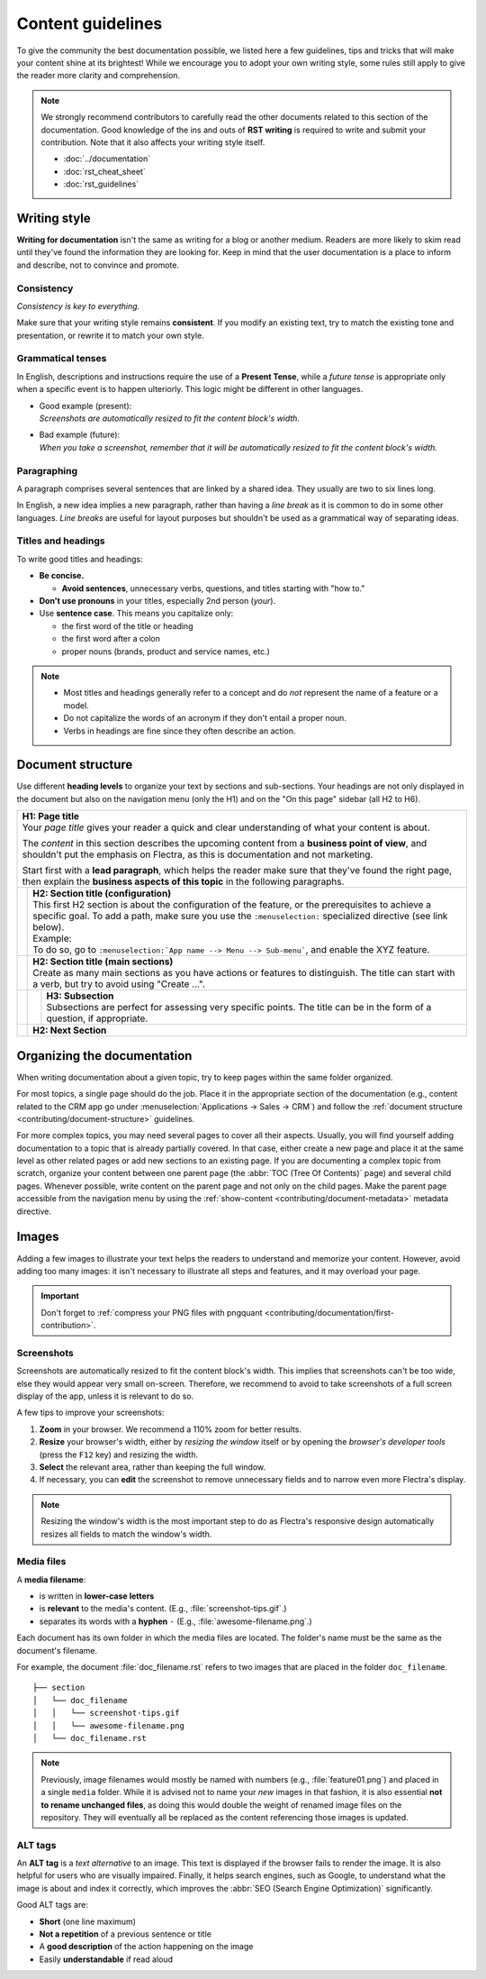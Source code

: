 ==================
Content guidelines
==================

To give the community the best documentation possible, we listed here a few guidelines, tips and
tricks that will make your content shine at its brightest! While we encourage you to adopt your own
writing style, some rules still apply to give the reader more clarity and comprehension.

.. note::
   We strongly recommend contributors to carefully read the other documents related to this section
   of the documentation. Good knowledge of the ins and outs of **RST writing** is required to write
   and submit your contribution. Note that it also affects your writing style itself.

   - :doc:`../documentation`
   - :doc:`rst_cheat_sheet`
   - :doc:`rst_guidelines`

.. _contributing/writing-style:

Writing style
=============

**Writing for documentation** isn't the same as writing for a blog or another medium. Readers are
more likely to skim read until they've found the information they are looking for. Keep in mind that
the user documentation is a place to inform and describe, not to convince and promote.

.. _contributing/consistency:

Consistency
-----------

*Consistency is key to everything.*

Make sure that your writing style remains **consistent**. If you modify an existing text, try to
match the existing tone and presentation, or rewrite it to match your own style.

.. _contributing/grammatical-tenses:

Grammatical tenses
------------------

In English, descriptions and instructions require the use of a **Present Tense**, while a *future
tense* is appropriate only when a specific event is to happen ulteriorly. This logic might be
different in other languages.

- | Good example (present):
  | *Screenshots are automatically resized to fit the content block's width.*
- | Bad example (future):
  | *When you take a screenshot, remember that it will be automatically resized to fit the content
     block's width.*

.. _contributing/paragraphing:

Paragraphing
------------

A paragraph comprises several sentences that are linked by a shared idea. They usually are two to
six lines long.

In English, a new idea implies a new paragraph, rather than having a *line break* as it is common to
do in some other languages. *Line breaks* are useful for layout purposes but shouldn't be used as a
grammatical way of separating ideas.

.. seealso::
   - :ref:`RST cheat sheet: Break the line but not the paragraph <contributing/line-break>`

.. _contributing/titles:

Titles and headings
-------------------

To write good titles and headings:

- **Be concise.**

  - **Avoid sentences**, unnecessary verbs, questions, and titles starting with "how to."

- **Don't use pronouns** in your titles, especially 2nd person (*your*).
- Use **sentence case**. This means you capitalize only:

  - the first word of the title or heading
  - the first word after a colon
  - proper nouns (brands, product and service names, etc.)

.. note::
   - Most titles and headings generally refer to a concept and do *not* represent the name of a
     feature or a model.
   - Do not capitalize the words of an acronym if they don't entail a proper noun.
   - Verbs in headings are fine since they often describe an action.

.. example::
   - **Titles** (H1)

     - Quotation templates
     - Lead mining
     - Resupply from another warehouse
     - Synchronize Google Calendar with Flectra
     - Batch payments: SEPA Direct Debit (SDD)
     - Digitize vendor bills with optical character recognition (OCR)

   - **Headings** (H2, H3)

     - Project stages
     - Email alias
     - Confirm the quotation
     - Generate SEPA Direct Debit XML files to submit payments

.. _contributing/document-structure:

Document structure
==================

Use different **heading levels** to organize your text by sections and sub-sections. Your headings
are not only displayed in the document but also on the navigation menu (only the H1) and on the
"On this page" sidebar (all H2 to H6).

+---------------------------------------------------------------------------------------+
| | **H1: Page title**                                                                  |
| | Your *page title* gives your reader a quick and clear understanding of what your    |
|   content is about.                                                                   |
|                                                                                       |
| The *content* in this section describes the upcoming content from a **business point  |
| of view**, and shouldn't put the emphasis on Flectra, as this is documentation and not|
| marketing.                                                                            |
|                                                                                       |
| Start first with a **lead paragraph**, which helps the reader make sure that they've  |
| found the right page, then explain the **business aspects of this topic** in the      |
| following paragraphs.                                                                 |
+-----+---------------------------------------------------------------------------------+
|     | | **H2: Section title (configuration)**                                         |
|     | | This first H2 section is about the configuration of the feature, or the       |
|     |   prerequisites to achieve a specific goal. To add a path, make sure you        |
|     |   use the ``:menuselection:`` specialized directive (see link below).           |
|     |                                                                                 |
|     | | Example:                                                                      |
|     | | To do so, go to ``:menuselection:`App name --> Menu --> Sub-menu```, and      |
|     |   enable the XYZ feature.                                                       |
+-----+---------------------------------------------------------------------------------+
|     | | **H2: Section title (main sections)**                                         |
|     | | Create as many main sections as you have actions or features to distinguish.  |
|     |   The title can start with a verb, but try to avoid using "Create ...".         |
+-----+-----+---------------------------------------------------------------------------+
|     |     | | **H3: Subsection**                                                      |
|     |     | | Subsections are perfect for assessing very specific points. The title   |
|     |     |   can be in the form of a question, if appropriate.                       |
+-----+-----+---------------------------------------------------------------------------+
|     | **H2: Next Section**                                                            |
+-----+---------------------------------------------------------------------------------+

.. seealso::
   - :ref:`RST cheat sheet: headings <contributing/headings>`
   - :ref:`RST cheat sheet: markups <contributing/markups>`

.. _contributing/organizing-documentation:

Organizing the documentation
============================

When writing documentation about a given topic, try to keep pages within the same folder organized.

For most topics, a single page should do the job. Place it in the appropriate section of the
documentation (e.g., content related to the CRM app go under :menuselection:`Applications
-> Sales -> CRM`) and follow the :ref:`document structure <contributing/document-structure>`
guidelines.

For more complex topics, you may need several pages to cover all their aspects. Usually, you will
find yourself adding documentation to a topic that is already partially covered. In that case,
either create a new page and place it at the same level as other related pages or add new sections
to an existing page. If you are documenting a complex topic from scratch, organize your content
between one parent page (the :abbr:`TOC (Tree Of Contents)` page) and several child pages. Whenever
possible, write content on the parent page and not only on the child pages. Make the parent page
accessible from the navigation menu by using the :ref:`show-content
<contributing/document-metadata>` metadata directive.

.. _contributing/content-images:

Images
======

Adding a few images to illustrate your text helps the readers to understand and memorize your
content. However, avoid adding too many images: it isn't necessary to illustrate all steps and
features, and it may overload your page.

.. important::
   Don't forget to :ref:`compress your PNG files with pngquant
   <contributing/documentation/first-contribution>`.

.. _contributing/screenshots:

Screenshots
-----------

Screenshots are automatically resized to fit the content block's width. This implies that
screenshots can't be too wide, else they would appear very small on-screen. Therefore, we recommend
to avoid to take screenshots of a full screen display of the app, unless it is relevant to do so.

A few tips to improve your screenshots:

#. **Zoom** in your browser. We recommend a 110% zoom for better results.
#. **Resize** your browser's width, either by *resizing the window* itself or by opening the
   *browser's developer tools* (press the ``F12`` key) and resizing the width.
#. **Select** the relevant area, rather than keeping the full window.
#. If necessary, you can **edit** the screenshot to remove unnecessary fields and to narrow even
   more Flectra's display.

.. note::
   Resizing the window's width is the most important step to do as Flectra's responsive design
   automatically resizes all fields to match the window's width.

.. _contributing/media-files:

Media files
-----------

A **media filename**:

- is written in **lower-case letters**
- is **relevant** to the media's content. (E.g., :file:`screenshot-tips.gif`.)
- separates its words with a **hyphen** ``-`` (E.g., :file:`awesome-filename.png`.)

Each document has its own folder in which the media files are located. The folder's name must be the
same as the document's filename.

For example, the document :file:`doc_filename.rst` refers to two images that are placed in the
folder ``doc_filename``.

::

  ├── section
  │   └── doc_filename
  │   │   └── screenshot-tips.gif
  │   │   └── awesome-filename.png
  │   └── doc_filename.rst

.. note::
   Previously, image filenames would mostly be named with numbers (e.g., :file:`feature01.png`) and
   placed in a single ``media`` folder. While it is advised not to name your *new* images in that
   fashion, it is also essential **not to rename unchanged files**, as doing this would double the
   weight of renamed image files on the repository. They will eventually all be replaced as the
   content referencing those images is updated.

.. _contributing/alt-tags:

ALT tags
--------

An **ALT tag** is a *text alternative* to an image. This text is displayed if the browser fails to
render the image. It is also helpful for users who are visually impaired. Finally, it helps
search engines, such as Google, to understand what the image is about and index it correctly, which
improves the :abbr:`SEO (Search Engine Optimization)` significantly.

Good ALT tags are:

- **Short** (one line maximum)
- **Not a repetition** of a previous sentence or title
- A **good description** of the action happening on the image
- Easily **understandable** if read aloud

.. seealso::
   - :ref:`RST cheat sheet: image directive <contributing/image>`
